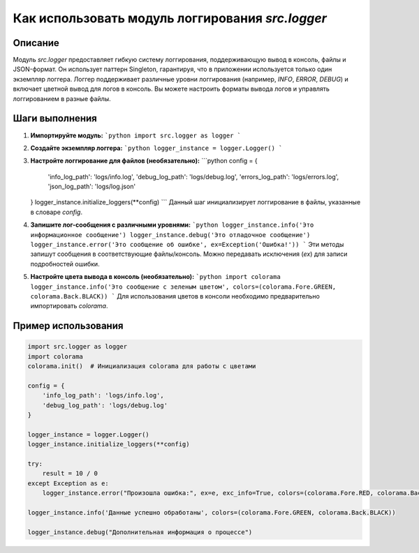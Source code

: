 Как использовать модуль логгирования `src.logger`
==========================================================================================

Описание
-------------------------
Модуль `src.logger` предоставляет гибкую систему логгирования, поддерживающую вывод в консоль, файлы и JSON-формат. Он использует паттерн Singleton, гарантируя, что в приложении используется только один экземпляр логгера.  Логгер поддерживает различные уровни логгирования (например, `INFO`, `ERROR`, `DEBUG`) и включает цветной вывод для логов в консоль.  Вы можете настроить форматы вывода логов и управлять логгированием в разные файлы.

Шаги выполнения
-------------------------
1. **Импортируйте модуль:**
   ```python
   import src.logger as logger
   ```

2. **Создайте экземпляр логгера:**
   ```python
   logger_instance = logger.Logger()
   ```

3. **Настройте логгирование для файлов (необязательно):**
   ```python
   config = {
       'info_log_path': 'logs/info.log',
       'debug_log_path': 'logs/debug.log',
       'errors_log_path': 'logs/errors.log',
       'json_log_path': 'logs/log.json'
   }
   logger_instance.initialize_loggers(**config)
   ```
   Данный шаг инициализирует логгирование в файлы, указанные в словаре `config`.

4. **Запишите лог-сообщения с различными уровнями:**
   ```python
   logger_instance.info('Это информационное сообщение')
   logger_instance.debug('Это отладочное сообщение')
   logger_instance.error('Это сообщение об ошибке', ex=Exception('Ошибка!'))
   ```
   Эти методы запишут сообщения в соответствующие файлы/консоль.  Можно передавать исключения (`ex`) для записи подробностей ошибки.


5. **Настройте цвета вывода в консоль (необязательно):**
   ```python
   import colorama
   logger_instance.info('Это сообщение с зеленым цветом', colors=(colorama.Fore.GREEN, colorama.Back.BLACK))
   ```
   Для использования цветов в консоли необходимо предварительно импортировать `colorama`.


Пример использования
-------------------------
.. code-block:: python

   import src.logger as logger
   import colorama
   colorama.init()  # Инициализация colorama для работы с цветами

   config = {
       'info_log_path': 'logs/info.log',
       'debug_log_path': 'logs/debug.log'
   }

   logger_instance = logger.Logger()
   logger_instance.initialize_loggers(**config)

   try:
       result = 10 / 0
   except Exception as e:
       logger_instance.error("Произошла ошибка:", ex=e, exc_info=True, colors=(colorama.Fore.RED, colorama.Back.WHITE))

   logger_instance.info('Данные успешно обработаны', colors=(colorama.Fore.GREEN, colorama.Back.BLACK))

   logger_instance.debug("Дополнительная информация о процессе")